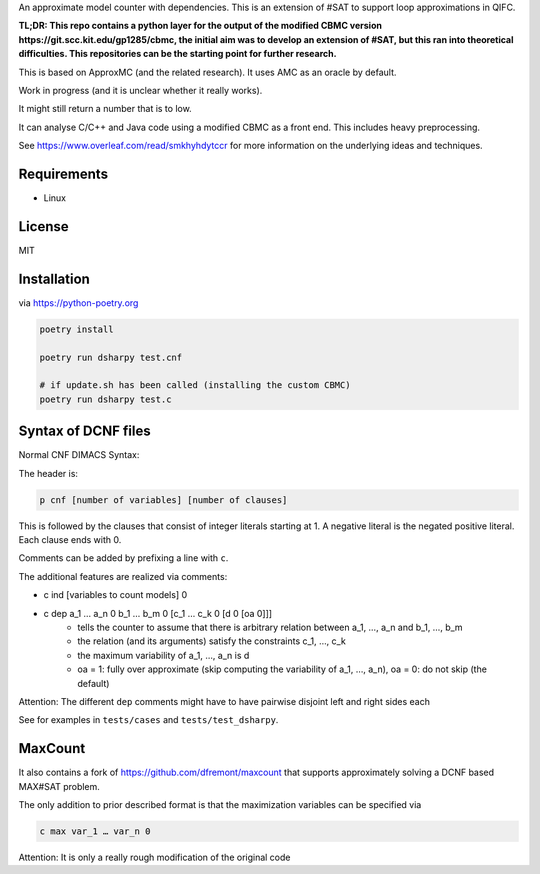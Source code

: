 An approximate model counter with dependencies. This is an extension of #SAT to support loop approximations in QIFC.

**TL;DR: This repo contains a python layer for the output of the modified CBMC version https://git.scc.kit.edu/gp1285/cbmc, the
initial aim was to develop an extension of #SAT, but this ran into theoretical difficulties. This repositories
can be the starting point for further research.**

This is based on ApproxMC (and the related research). It uses AMC as an oracle by default.

Work in progress (and it is unclear whether it really works).

It might still return a number that is to low.

It can analyse C/C++ and Java code using a modified CBMC as a front end. This includes heavy preprocessing.

See https://www.overleaf.com/read/smkhyhdytccr for more information on the underlying ideas and techniques.

Requirements
------------
- Linux

License
-------
MIT

Installation
------------

via https://python-poetry.org

.. code::

    poetry install

    poetry run dsharpy test.cnf

    # if update.sh has been called (installing the custom CBMC)
    poetry run dsharpy test.c

Syntax of DCNF files
--------------------
Normal CNF DIMACS Syntax:

The header is:

.. code::

  p cnf [number of variables] [number of clauses]

This is followed by the clauses that consist of integer literals starting at 1.
A negative literal is the negated positive literal. Each clause ends with 0.

Comments can be added by prefixing a line with ``c``.

The additional features are realized via comments:

- c ind [variables to count models] 0
- c dep a_1 … a_n 0 b_1 … b_m 0 [c_1 … c_k 0 [d 0 [oa 0]]]
    - tells the counter to assume that there is arbitrary relation between a_1, …, a_n and b_1, …, b_m
    - the relation (and its arguments) satisfy the constraints c_1, …, c_k
    - the maximum variability of a_1, …, a_n is d
    - oa = 1: fully over approximate (skip computing the variability of a_1, …, a_n), oa = 0: do not skip (the default)

Attention: The different ``dep`` comments might have to have pairwise disjoint left and right sides each

See for examples in ``tests/cases`` and ``tests/test_dsharpy``.


MaxCount
--------
It also contains a fork of https://github.com/dfremont/maxcount that supports approximately solving
a DCNF based MAX#SAT problem.

The only addition to prior described format is that the maximization variables can
be specified via

.. code::

  c max var_1 … var_n 0


Attention: It is only a really rough modification of the original code